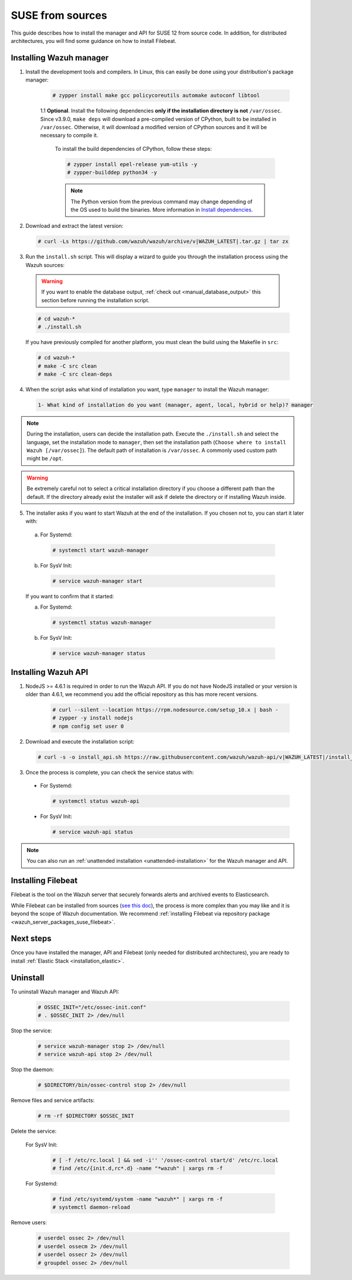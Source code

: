 .. Copyright (C) 2020 Wazuh, Inc.

.. _wazuh_server_sources_suse:

SUSE from sources
=================

This guide describes how to install the manager and API for SUSE 12 from source code. In addition, for distributed architectures, you will find some guidance on how to install Filebeat.

Installing Wazuh manager
------------------------

1. Install the development tools and compilers. In Linux, this can easily be done using your distribution's package manager:

    .. code-block:: console

      # zypper install make gcc policycoreutils automake autoconf libtool

    1.1 **Optional**. Install the following dependencies **only if the installation directory is not** ``/var/ossec``. Since v3.9.0, ``make deps`` will download a pre-compiled version of CPython, built to be installed in ``/var/ossec``. Otherwise, it will download a modified version of CPython sources and it will be necessary to compile it.

      To install the build dependencies of CPython, follow these steps:

      .. code-block:: console

          # zypper install epel-release yum-utils -y
          # zypper-builddep python34 -y

      .. note:: The Python version from the previous command may change depending of the OS used to build the binaries. More information in `Install dependencies <https://devguide.python.org/setup/#install-dependencies>`_.

2. Download and extract the latest version:

  .. code-block:: console

    # curl -Ls https://github.com/wazuh/wazuh/archive/v|WAZUH_LATEST|.tar.gz | tar zx

3. Run the ``install.sh`` script. This will display a wizard to guide you through the installation process using the Wazuh sources:

  .. warning::
    If you want to enable the database output, :ref:`check out <manual_database_output>` this section before running the installation script.

  .. code-block:: console

    # cd wazuh-*
    # ./install.sh

  If you have previously compiled for another platform, you must clean the build using the Makefile in ``src``:

  .. code-block:: console

    # cd wazuh-*
    # make -C src clean
    # make -C src clean-deps

4. When the script asks what kind of installation you want, type ``manager`` to install the Wazuh manager:

  .. code-block:: none
    :class: output

    1- What kind of installation do you want (manager, agent, local, hybrid or help)? manager

.. note::
  During the installation, users can decide the installation path. Execute the ``./install.sh`` and select the language, set the installation mode to ``manager``, then set the installation path (``Choose where to install Wazuh [/var/ossec]``). The default path of installation is ``/var/ossec``. A commonly used custom path might be ``/opt``.

.. warning::
  Be extremely careful not to select a critical installation directory if you choose a different path than the default. If the directory already exist the installer will ask if delete the directory or if installing Wazuh inside.

5. The installer asks if you want to start Wazuh at the end of the installation. If you chosen not to, you can start it later with:

  a. For Systemd:

    .. code-block:: console

      # systemctl start wazuh-manager

  b. For SysV Init:

    .. code-block:: console

      # service wazuh-manager start

  If you want to confirm that it started:

  a. For Systemd:

    .. code-block:: console

      # systemctl status wazuh-manager

  b. For SysV Init:

    .. code-block:: console

      # service wazuh-manager status

Installing Wazuh API
--------------------

1. NodeJS >= 4.6.1 is required in order to run the Wazuh API. If you do not have NodeJS installed or your version is older than 4.6.1, we recommend you add the official repository as this has more recent versions.

    .. code-block:: console

      # curl --silent --location https://rpm.nodesource.com/setup_10.x | bash -
      # zypper -y install nodejs
      # npm config set user 0

2. Download and execute the installation script:

  .. code-block:: console

      # curl -s -o install_api.sh https://raw.githubusercontent.com/wazuh/wazuh-api/v|WAZUH_LATEST|/install_api.sh && bash ./install_api.sh download

3. Once the process is complete, you can check the service status with:

  * For Systemd:

    .. code-block:: console

      # systemctl status wazuh-api

  * For SysV Init:

    .. code-block:: console

      # service wazuh-api status

.. note:: You can also run an :ref:`unattended installation <unattended-installation>` for the Wazuh manager and API.

Installing Filebeat
-------------------

Filebeat is the tool on the Wazuh server that securely forwards alerts and archived events to Elasticsearch.

While Filebeat can be installed from sources (`see this doc <https://www.elastic.co/guide/en/beats/devguide/current/beats-contributing.html>`_),
the process is more complex than you may like and it is beyond the scope of Wazuh documentation. We recommend :ref:`installing Filebeat via repository package  <wazuh_server_packages_suse_filebeat>`.

Next steps
----------

Once you have installed the manager, API and Filebeat (only needed for distributed architectures), you are ready to install :ref:`Elastic Stack <installation_elastic>`.

Uninstall
---------

To uninstall Wazuh manager and Wazuh API:

    .. code-block:: console

      # OSSEC_INIT="/etc/ossec-init.conf"
      # . $OSSEC_INIT 2> /dev/null

Stop the service:

  .. code-block:: console

    # service wazuh-manager stop 2> /dev/null
    # service wazuh-api stop 2> /dev/null

Stop the daemon:

  .. code-block:: console

    # $DIRECTORY/bin/ossec-control stop 2> /dev/null

Remove files and service artifacts:

  .. code-block:: console

    # rm -rf $DIRECTORY $OSSEC_INIT

Delete the service:

  For SysV Init:

    .. code-block:: console

      # [ -f /etc/rc.local ] && sed -i'' '/ossec-control start/d' /etc/rc.local
      # find /etc/{init.d,rc*.d} -name "*wazuh" | xargs rm -f

  For Systemd:

    .. code-block:: console

        # find /etc/systemd/system -name "wazuh*" | xargs rm -f
        # systemctl daemon-reload

Remove users:

  .. code-block:: console

    # userdel ossec 2> /dev/null
    # userdel ossecm 2> /dev/null
    # userdel ossecr 2> /dev/null
    # groupdel ossec 2> /dev/null

